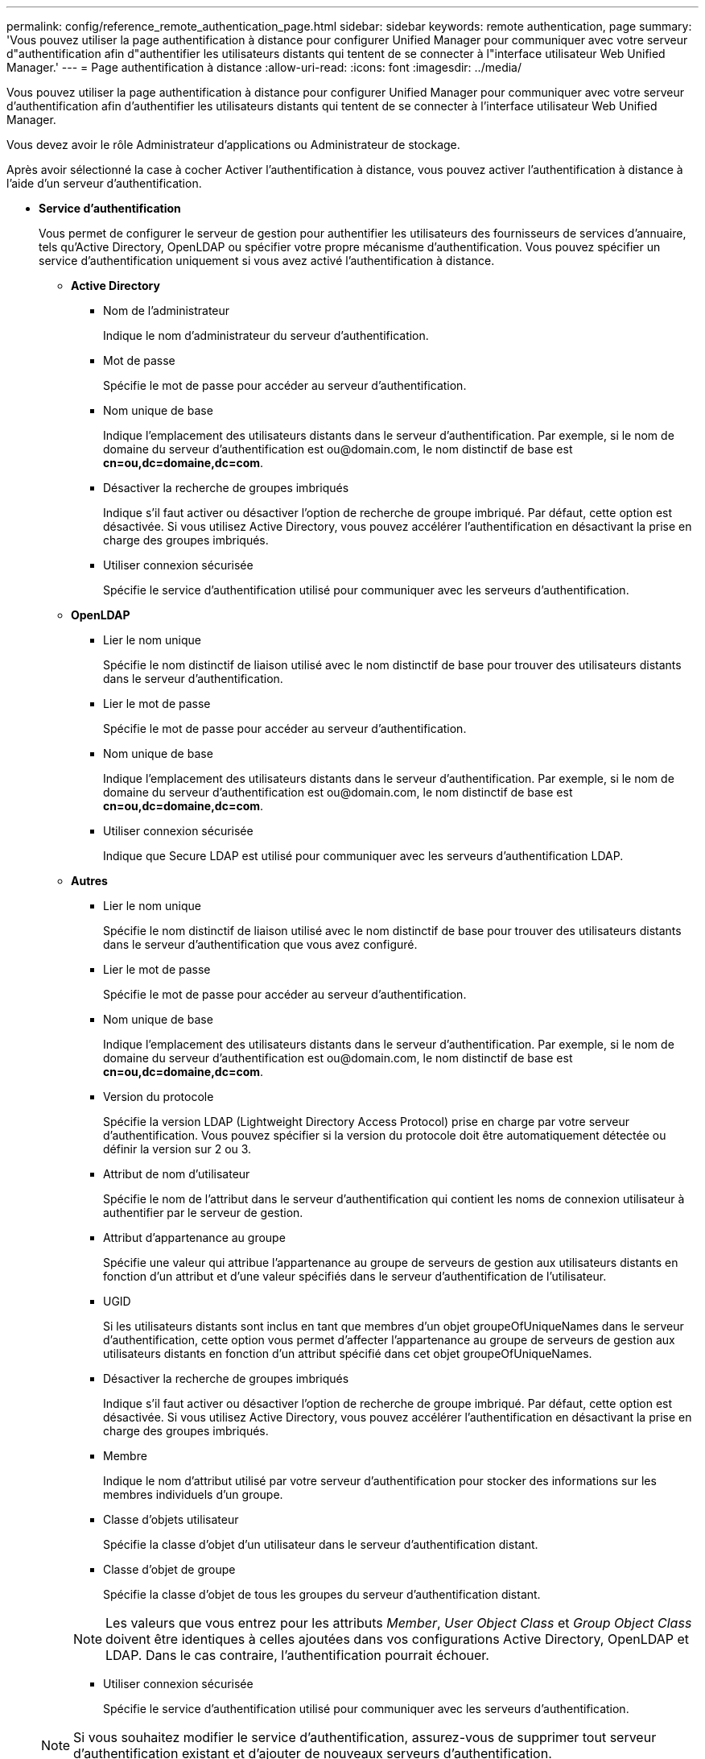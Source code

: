 ---
permalink: config/reference_remote_authentication_page.html 
sidebar: sidebar 
keywords: remote authentication, page 
summary: 'Vous pouvez utiliser la page authentification à distance pour configurer Unified Manager pour communiquer avec votre serveur d"authentification afin d"authentifier les utilisateurs distants qui tentent de se connecter à l"interface utilisateur Web Unified Manager.' 
---
= Page authentification à distance
:allow-uri-read: 
:icons: font
:imagesdir: ../media/


[role="lead"]
Vous pouvez utiliser la page authentification à distance pour configurer Unified Manager pour communiquer avec votre serveur d'authentification afin d'authentifier les utilisateurs distants qui tentent de se connecter à l'interface utilisateur Web Unified Manager.

Vous devez avoir le rôle Administrateur d'applications ou Administrateur de stockage.

Après avoir sélectionné la case à cocher Activer l'authentification à distance, vous pouvez activer l'authentification à distance à l'aide d'un serveur d'authentification.

* *Service d'authentification*
+
Vous permet de configurer le serveur de gestion pour authentifier les utilisateurs des fournisseurs de services d'annuaire, tels qu'Active Directory, OpenLDAP ou spécifier votre propre mécanisme d'authentification. Vous pouvez spécifier un service d'authentification uniquement si vous avez activé l'authentification à distance.

+
** *Active Directory*
+
*** Nom de l'administrateur
+
Indique le nom d'administrateur du serveur d'authentification.

*** Mot de passe
+
Spécifie le mot de passe pour accéder au serveur d'authentification.

*** Nom unique de base
+
Indique l'emplacement des utilisateurs distants dans le serveur d'authentification. Par exemple, si le nom de domaine du serveur d'authentification est +ou@domain.com+, le nom distinctif de base est *cn=ou,dc=domaine,dc=com*.

*** Désactiver la recherche de groupes imbriqués
+
Indique s'il faut activer ou désactiver l'option de recherche de groupe imbriqué. Par défaut, cette option est désactivée. Si vous utilisez Active Directory, vous pouvez accélérer l'authentification en désactivant la prise en charge des groupes imbriqués.

*** Utiliser connexion sécurisée
+
Spécifie le service d'authentification utilisé pour communiquer avec les serveurs d'authentification.



** *OpenLDAP*
+
*** Lier le nom unique
+
Spécifie le nom distinctif de liaison utilisé avec le nom distinctif de base pour trouver des utilisateurs distants dans le serveur d'authentification.

*** Lier le mot de passe
+
Spécifie le mot de passe pour accéder au serveur d'authentification.

*** Nom unique de base
+
Indique l'emplacement des utilisateurs distants dans le serveur d'authentification. Par exemple, si le nom de domaine du serveur d'authentification est +ou@domain.com+, le nom distinctif de base est *cn=ou,dc=domaine,dc=com*.

*** Utiliser connexion sécurisée
+
Indique que Secure LDAP est utilisé pour communiquer avec les serveurs d'authentification LDAP.



** *Autres*
+
*** Lier le nom unique
+
Spécifie le nom distinctif de liaison utilisé avec le nom distinctif de base pour trouver des utilisateurs distants dans le serveur d'authentification que vous avez configuré.

*** Lier le mot de passe
+
Spécifie le mot de passe pour accéder au serveur d'authentification.

*** Nom unique de base
+
Indique l'emplacement des utilisateurs distants dans le serveur d'authentification. Par exemple, si le nom de domaine du serveur d'authentification est +ou@domain.com+, le nom distinctif de base est *cn=ou,dc=domaine,dc=com*.

*** Version du protocole
+
Spécifie la version LDAP (Lightweight Directory Access Protocol) prise en charge par votre serveur d'authentification. Vous pouvez spécifier si la version du protocole doit être automatiquement détectée ou définir la version sur 2 ou 3.

*** Attribut de nom d'utilisateur
+
Spécifie le nom de l'attribut dans le serveur d'authentification qui contient les noms de connexion utilisateur à authentifier par le serveur de gestion.

*** Attribut d'appartenance au groupe
+
Spécifie une valeur qui attribue l'appartenance au groupe de serveurs de gestion aux utilisateurs distants en fonction d'un attribut et d'une valeur spécifiés dans le serveur d'authentification de l'utilisateur.

*** UGID
+
Si les utilisateurs distants sont inclus en tant que membres d'un objet groupeOfUniqueNames dans le serveur d'authentification, cette option vous permet d'affecter l'appartenance au groupe de serveurs de gestion aux utilisateurs distants en fonction d'un attribut spécifié dans cet objet groupeOfUniqueNames.

*** Désactiver la recherche de groupes imbriqués
+
Indique s'il faut activer ou désactiver l'option de recherche de groupe imbriqué. Par défaut, cette option est désactivée. Si vous utilisez Active Directory, vous pouvez accélérer l'authentification en désactivant la prise en charge des groupes imbriqués.

*** Membre
+
Indique le nom d'attribut utilisé par votre serveur d'authentification pour stocker des informations sur les membres individuels d'un groupe.

*** Classe d'objets utilisateur
+
Spécifie la classe d'objet d'un utilisateur dans le serveur d'authentification distant.

*** Classe d'objet de groupe
+
Spécifie la classe d'objet de tous les groupes du serveur d'authentification distant.

+

NOTE: Les valeurs que vous entrez pour les attributs _Member_, _User Object Class_ et _Group Object Class_ doivent être identiques à celles ajoutées dans vos configurations Active Directory, OpenLDAP et LDAP. Dans le cas contraire, l'authentification pourrait échouer.

*** Utiliser connexion sécurisée
+
Spécifie le service d'authentification utilisé pour communiquer avec les serveurs d'authentification.





+
[NOTE]
====
Si vous souhaitez modifier le service d'authentification, assurez-vous de supprimer tout serveur d'authentification existant et d'ajouter de nouveaux serveurs d'authentification.

====




== Zone serveurs d'authentification

La zone serveurs d'authentification affiche les serveurs d'authentification avec lesquels le serveur de gestion communique pour trouver et authentifier les utilisateurs distants. Les informations d'identification des utilisateurs ou groupes distants sont gérées par le serveur d'authentification.

* *Boutons de commande*
+
Permet d'ajouter, de modifier ou de supprimer des serveurs d'authentification.

+
** Autres
+
Permet d'ajouter un serveur d'authentification.

+
Si le serveur d'authentification que vous ajoutez fait partie d'une paire haute disponibilité (à l'aide de la même base de données), vous pouvez également ajouter le serveur d'authentification partenaire. Cela permet au serveur de gestion de communiquer avec le partenaire lorsque l'un des serveurs d'authentification est inaccessible.

** Modifier
+
Permet de modifier les paramètres d'un serveur d'authentification sélectionné.

** Supprimer
+
Supprime les serveurs d'authentification sélectionnés.



* *Nom ou adresse IP*
+
Affiche le nom d'hôte ou l'adresse IP du serveur d'authentification utilisé pour authentifier l'utilisateur sur le serveur de gestion.

* *Port*
+
Affiche le numéro de port du serveur d'authentification.

* *Test d'authentification*
+
Ce bouton valide la configuration de votre serveur d'authentification en authentifiant un utilisateur ou un groupe distant.

+
Lors du test, si vous spécifiez uniquement le nom d'utilisateur, le serveur de gestion recherche l'utilisateur distant dans le serveur d'authentification, mais n'authentifie pas l'utilisateur. Si vous spécifiez à la fois le nom d'utilisateur et le mot de passe, le serveur de gestion recherche et authentifie l'utilisateur distant.

+
Vous ne pouvez pas tester l'authentification si l'authentification à distance est désactivée.


